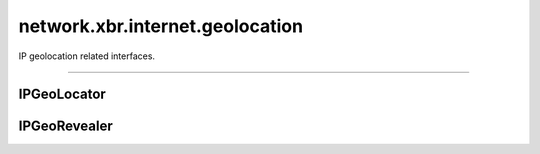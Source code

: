 network.xbr.internet.geolocation
================================

IP geolocation related interfaces.

.. xbr:namespace:: network.xbr.internet.geolocation

------------


IPGeoLocator
------------

.. xbr:interface:: IPGeoLocator

    IP geolocation API. This services allows to find information about
    the geographic location (eg country, state or city) given an IP
    address.

    .. xbr:procedure:: lookup_ipv4(ipv4)

        Lookup IPv4 address and return location information.

        :param ipv4: The IPv4 address to lookup.
        :type ipv4: str
        :returns: Location details.
        :rtype: dict
        :raises: no_location_info


IPGeoRevealer
-------------

.. xbr:interface:: IPGeoRevealer

    .. xbr:procedure:: reveal()

        Lookup IPv4 address and return location information.

        * IPv4 subnet (*) of public device IP on Internet connection
        * device location (resolution 1 km (*))
        * device local time and timezone

        The limitation of the resolution of the device IP address to
        a whole subnet (which usually carries many devices), and to
        the spatial, geographic resolution of 1 km avoids personal
        information leakage.

